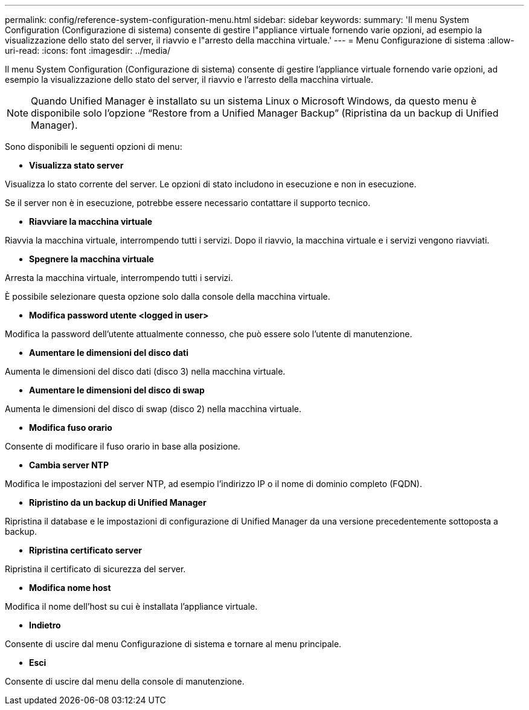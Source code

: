 ---
permalink: config/reference-system-configuration-menu.html 
sidebar: sidebar 
keywords:  
summary: 'Il menu System Configuration (Configurazione di sistema) consente di gestire l"appliance virtuale fornendo varie opzioni, ad esempio la visualizzazione dello stato del server, il riavvio e l"arresto della macchina virtuale.' 
---
= Menu Configurazione di sistema
:allow-uri-read: 
:icons: font
:imagesdir: ../media/


[role="lead"]
Il menu System Configuration (Configurazione di sistema) consente di gestire l'appliance virtuale fornendo varie opzioni, ad esempio la visualizzazione dello stato del server, il riavvio e l'arresto della macchina virtuale.

[NOTE]
====
Quando Unified Manager è installato su un sistema Linux o Microsoft Windows, da questo menu è disponibile solo l'opzione "`Restore from a Unified Manager Backup`" (Ripristina da un backup di Unified Manager).

====
Sono disponibili le seguenti opzioni di menu:

* *Visualizza stato server*


Visualizza lo stato corrente del server. Le opzioni di stato includono in esecuzione e non in esecuzione.

Se il server non è in esecuzione, potrebbe essere necessario contattare il supporto tecnico.

* *Riavviare la macchina virtuale*


Riavvia la macchina virtuale, interrompendo tutti i servizi. Dopo il riavvio, la macchina virtuale e i servizi vengono riavviati.

* *Spegnere la macchina virtuale*


Arresta la macchina virtuale, interrompendo tutti i servizi.

È possibile selezionare questa opzione solo dalla console della macchina virtuale.

* *Modifica password utente <logged in user>*


Modifica la password dell'utente attualmente connesso, che può essere solo l'utente di manutenzione.

* *Aumentare le dimensioni del disco dati*


Aumenta le dimensioni del disco dati (disco 3) nella macchina virtuale.

* *Aumentare le dimensioni del disco di swap*


Aumenta le dimensioni del disco di swap (disco 2) nella macchina virtuale.

* *Modifica fuso orario*


Consente di modificare il fuso orario in base alla posizione.

* *Cambia server NTP*


Modifica le impostazioni del server NTP, ad esempio l'indirizzo IP o il nome di dominio completo (FQDN).

* *Ripristino da un backup di Unified Manager*


Ripristina il database e le impostazioni di configurazione di Unified Manager da una versione precedentemente sottoposta a backup.

* *Ripristina certificato server*


Ripristina il certificato di sicurezza del server.

* *Modifica nome host*


Modifica il nome dell'host su cui è installata l'appliance virtuale.

* *Indietro*


Consente di uscire dal menu Configurazione di sistema e tornare al menu principale.

* *Esci*


Consente di uscire dal menu della console di manutenzione.
